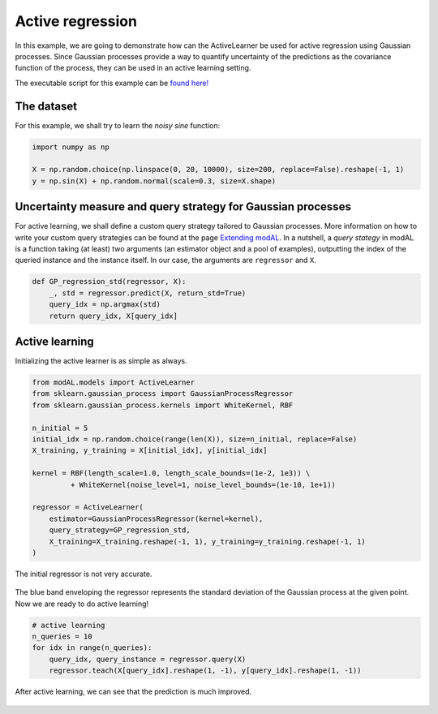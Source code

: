 Active regression
=================

In this example, we are going to demonstrate how can the ActiveLearner be used for active regression using Gaussian processes. Since Gaussian processes provide a way to quantify uncertainty of the predictions as the covariance function of the process, they can be used in an active learning setting.

The executable script for this example can be `found here! <https://github.com/cosmic-cortex/modAL/blob/master/examples/active_regression.py>`__

The dataset
-----------

For this example, we shall try to learn the *noisy sine* function:

.. code:: python

    import numpy as np

    X = np.random.choice(np.linspace(0, 20, 10000), size=200, replace=False).reshape(-1, 1)
    y = np.sin(X) + np.random.normal(scale=0.3, size=X.shape)

Uncertainty measure and query strategy for Gaussian processes
-------------------------------------------------------------

For active learning, we shall define a custom query strategy tailored to Gaussian processes. More information on how to write your custom query strategies can be found at the page `Extending modAL <../overview/Extending-modAL.html>`__. In a nutshell, a *query stategy* in modAL is a function taking (at least) two arguments (an estimator object and a pool of examples), outputting the index of the queried instance and the instance itself. In our case, the arguments are ``regressor`` and ``X``.

.. code:: python

    def GP_regression_std(regressor, X):
        _, std = regressor.predict(X, return_std=True)
        query_idx = np.argmax(std)
        return query_idx, X[query_idx]

Active learning
---------------

Initializing the active learner is as simple as always.

.. code:: python

    from modAL.models import ActiveLearner
    from sklearn.gaussian_process import GaussianProcessRegressor
    from sklearn.gaussian_process.kernels import WhiteKernel, RBF

    n_initial = 5
    initial_idx = np.random.choice(range(len(X)), size=n_initial, replace=False)
    X_training, y_training = X[initial_idx], y[initial_idx]

    kernel = RBF(length_scale=1.0, length_scale_bounds=(1e-2, 1e3)) \
             + WhiteKernel(noise_level=1, noise_level_bounds=(1e-10, 1e+1))

    regressor = ActiveLearner(
        estimator=GaussianProcessRegressor(kernel=kernel),
        query_strategy=GP_regression_std,
        X_training=X_training.reshape(-1, 1), y_training=y_training.reshape(-1, 1)
    )

The initial regressor is not very accurate.

.. figure:: img/gp-initial.png
   :align: center

The blue band enveloping the regressor represents the standard deviation of the Gaussian process at the given point. Now we are ready to do active learning!

.. code:: python

    # active learning
    n_queries = 10
    for idx in range(n_queries):
        query_idx, query_instance = regressor.query(X)
        regressor.teach(X[query_idx].reshape(1, -1), y[query_idx].reshape(1, -1))

After active learning, we can see that the prediction is much improved.

.. figure:: img/gp-final.png
   :align: center
